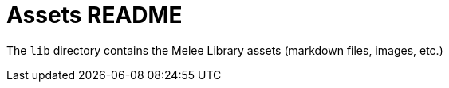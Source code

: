 = Assets README

The `lib` directory contains the Melee Library assets (markdown files, images, etc.)
